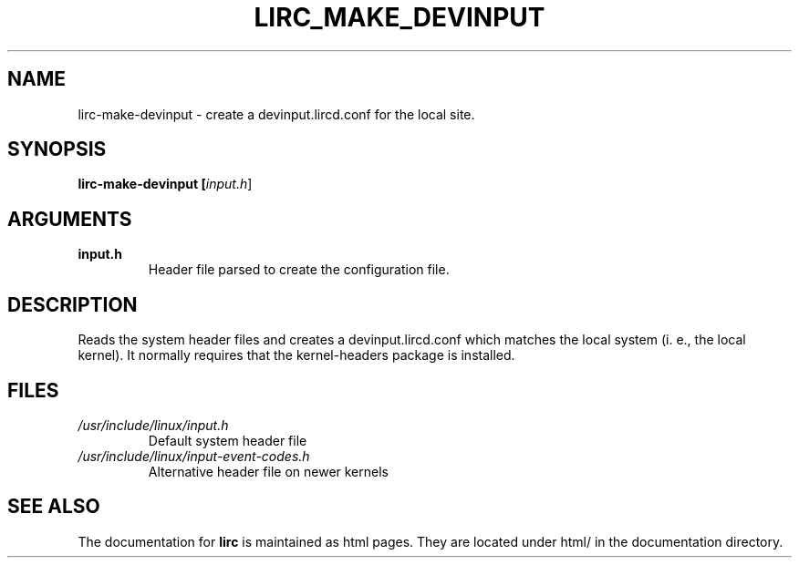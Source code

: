 .TH LIRC_MAKE_DEVINPUT "1" "Last change: Aug 2016" "lirc-make-devinput @VERSION" "User Commands"
.SH NAME
lirc-make-devinput - create a devinput.lircd.conf for the local site.
.SH SYNOPSIS
.B lirc-make-devinput [\fIinput.h\fR]
.SH ARGUMENTS
.TP
.B input.h
Header file parsed to create the configuration file.

.SH DESCRIPTION
Reads the system header files and creates a devinput.lircd.conf which
matches the local system (i. e., the local kernel). It normally requires
that the kernel-headers package is installed.
.SH FILES
.TP
.I /usr/include/linux/input.h
Default system header file
.TP
.I /usr/include/linux/input-event-codes.h
Alternative header file on newer kernels


.SH "SEE ALSO"
.P
The documentation for
.B lirc
is maintained as html pages. They are located under html/ in the
documentation directory.
